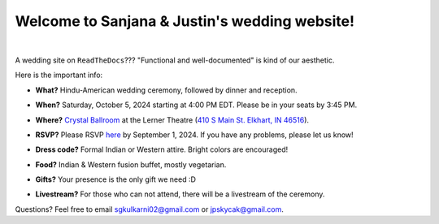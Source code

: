 Welcome to Sanjana & Justin's wedding website!
===================================

.. image:: https://lh3.googleusercontent.com/pw/AIL4fc9CO1khoM6EB9HqCb0D-iwc15eKbuvfSr8E3JSYirRFB0y5tU5Puj4sNe1FGxRWSzFXgARA7i8EUkVQPqJNTimZlvNVI8TOWa6xyDBaFcXYiuk10HCx=w600-h300
   :align: center

|

A wedding site on ``ReadTheDocs``??? "Functional and well-documented" is kind of our aesthetic.

Here is the important info:

* **What?** Hindu-American wedding ceremony, followed by dinner and reception.
\

* **When?** Saturday, October 5, 2024 starting at 4:00 PM EDT. Please be in your seats by 3:45 PM.
\

* **Where?** `Crystal Ballroom <https://www.crystalballroomcatering.com/gallery>`_ at the Lerner Theatre (`410 S Main St. Elkhart, IN 46516 <https://maps.app.goo.gl/4ZPqMNYrCzZdFBkj6>`_).
\

* **RSVP?** Please RSVP `here <https://forms.gle/t4ejBM4fkEuktND49>`_ by September 1, 2024. If you have any problems, please let us know!
\

* **Dress code?** Formal Indian or Western attire. Bright colors are encouraged!
\

* **Food?** Indian & Western fusion buffet, mostly vegetarian.
\

* **Gifts?** Your presence is the only gift we need :D
\

* **Livestream?** For those who can not attend, there will be a livestream of the ceremony.

Questions? Feel free to email sgkulkarni02@gmail.com or jpskycak@gmail.com.

..
   * But if you want to gift us something, cash/check is preferred (please no physical items).
   * Cocktail hour will begin at 6:00 PM, followed by dinner & reception at 7:00 PM.
   * We ask that guests please make their way out by 10:30pm.
..
